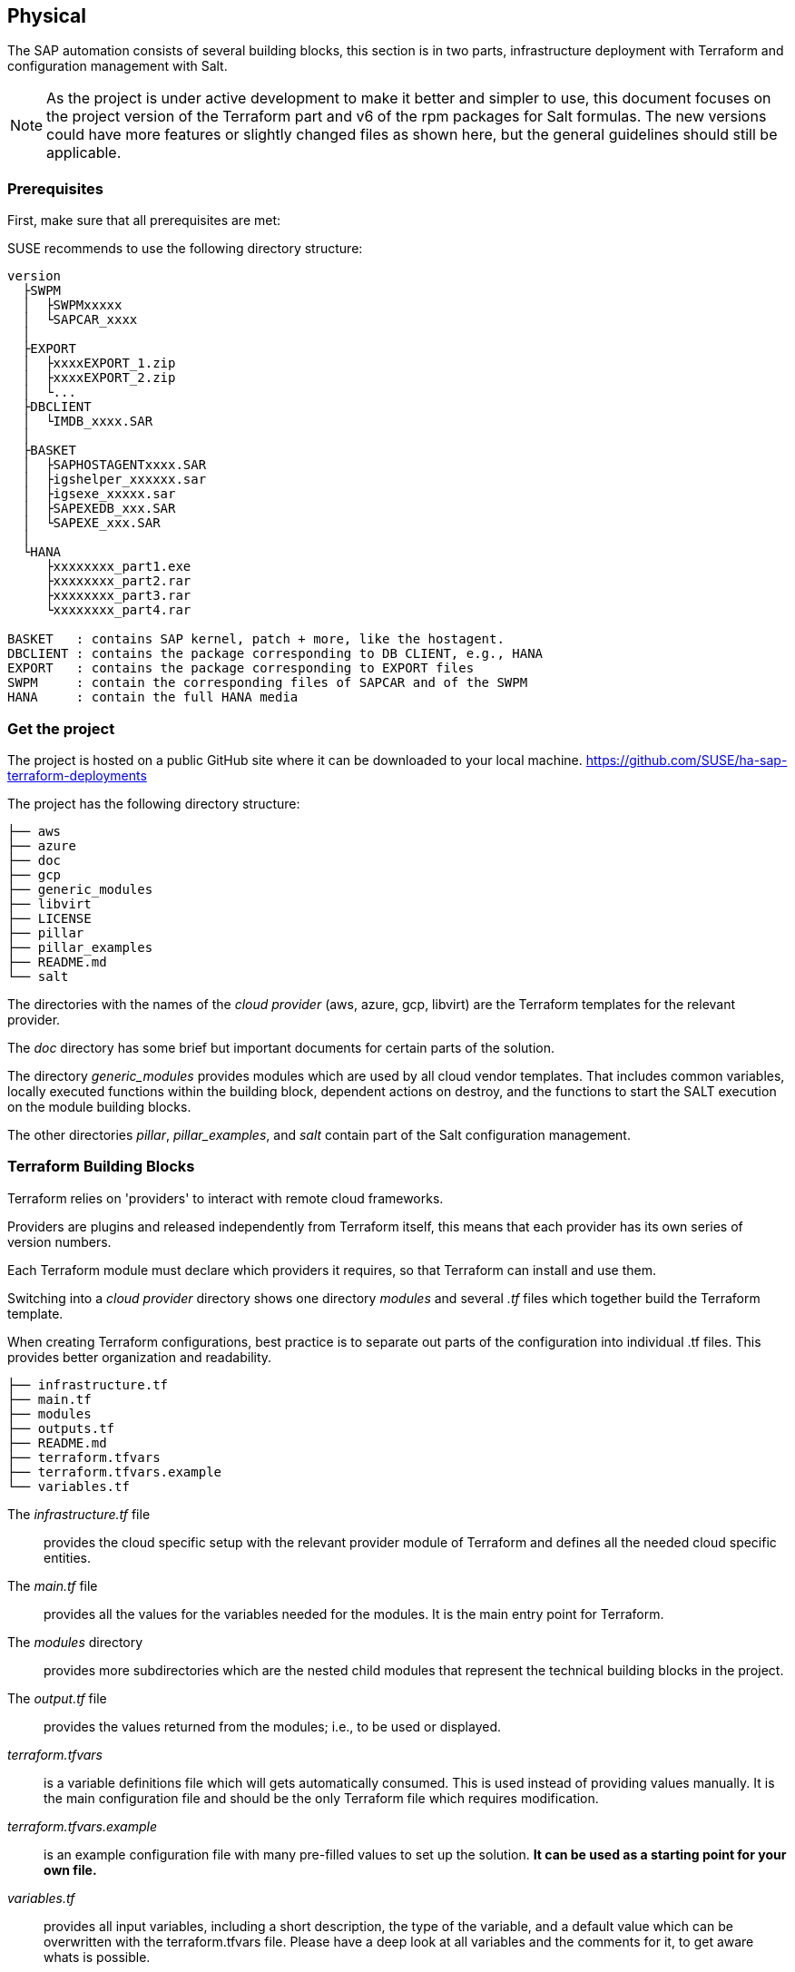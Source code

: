 == Physical

////
The physical elements are included as an extension to the Technology Layer for modeling the physical world. Could here be Networking, Landscape considerations

* *_Where_* the resulting solution may physically or virtually reside
////

The SAP automation consists of several building blocks, this section is in two parts, infrastructure deployment with Terraform and configuration management with Salt.

[NOTE]
====
As the project is under active development to make it better and simpler to use, this document focuses on the project version
ifeval::[ "{cloud}" == "GCP" ]
{proj_gcp_ver}
endif::[]
ifeval::[ "{cloud}" == "Azure" ]
{proj_ver}
endif::[]
ifeval::[ "{cloud}" == "AWS" ]
{proj_aws_ver}
endif::[]
of the Terraform part and v6 of the rpm packages for Salt formulas.
The new versions could have more features or slightly changed files as shown here, but the general guidelines should still be applicable.
====


=== Prerequisites

First, make sure that all prerequisites are met:

ifeval::[ "{cloud}" == "Azure" ]

. Have an Azure account
. Install the Azure command line tool _az_
. Install _terraform_ (v12) (it comes with SLES within the public cloud module)
. Download the SAP HANA install media
. Create an Azure File Share
. Copy or write down the the name of the storage account and the storage key, which is similar to a password
. Copy the SAP HANA install media to the Azure fileshare
. Extract the HANA install media (if required)

endif::[]

ifeval::[ "{cloud}" == "AWS" ]
. Have an AWS account, either the 'root' account, or one with enough IAM rights to run the project
. Install the AWSCLI command line tool _aws_
. Install _terraform_ (v12) (it comes with SLES within the public cloud module)
. Download the SAP HANA install media
. Create an S3 Bucket
. Copy the SAP HANA install media to a folder in the S3 Bucket
. Extract the HANA install media (optional)
endif::[]

ifeval::[ "{cloud}" == "GCP" ]
. Have a Google Cloud Platform account
//. Install the Google Cloud SDK command line tool _aws_
. Create a Service Account with the 'Owner' role or the enough IAM rights to run the automation project
. Create a Service Account Key and save it in the machine that will be used to initiate the environment
. Install _terraform_ (v12) (it comes with SLES within the public cloud module)
. Download the SAP HANA install media from SAP
. Create a Google Cloud Storage Bucket 
//. Copy or write down the name of the Google Cloud Storage Bucket
. Copy the SAP HANA install media to a folder in the created Google Cloud Storage Bucket
. Extract the HANA install media (optional)
endif::[]

ifeval::[ "{cloud}" == "Libvirt" ]
Libvirt - NFS share
endif::[]

SUSE recommends to use the following directory structure:
//fixme check directory structure

----
version
  ├SWPM
  │  ├SWPMxxxxx
  │  └SAPCAR_xxxx
  │
  ├EXPORT
  │  ├xxxxEXPORT_1.zip
  │  ├xxxxEXPORT_2.zip
  │  └...
  ├DBCLIENT
  │  └IMDB_xxxx.SAR
  │
  ├BASKET
  │  ├SAPHOSTAGENTxxxx.SAR
  │  ├igshelper_xxxxxx.sar
  │  ├igsexe_xxxxx.sar
  │  ├SAPEXEDB_xxx.SAR
  │  └SAPEXE_xxx.SAR
  │
  └HANA
     ├xxxxxxxx_part1.exe
     ├xxxxxxxx_part2.rar
     ├xxxxxxxx_part3.rar
     └xxxxxxxx_part4.rar

BASKET   : contains SAP kernel, patch + more, like the hostagent.
DBCLIENT : contains the package corresponding to DB CLIENT, e.g., HANA
EXPORT   : contains the package corresponding to EXPORT files
SWPM     : contain the corresponding files of SAPCAR and of the SWPM
HANA     : contain the full HANA media
----

=== Get the project

The project is hosted on a public GitHub site where it can be downloaded to your local machine.
https://github.com/SUSE/ha-sap-terraform-deployments

The project has the following directory structure:

----
├── aws
├── azure
├── doc
├── gcp
├── generic_modules
├── libvirt
├── LICENSE
├── pillar
├── pillar_examples
├── README.md
└── salt
----

The directories with the names of the _cloud provider_ (aws, azure, gcp, libvirt) are the Terraform templates for the relevant provider.

The _doc_ directory has some brief but important documents for certain parts of the solution.

The directory _generic_modules_ provides modules which are used by all cloud vendor templates.  That includes common variables, locally executed functions within the building block, dependent actions on destroy, and the functions to start the SALT execution on the module building blocks.

The other directories _pillar_, _pillar_examples_, and _salt_ contain part of the Salt configuration management.

=== Terraform Building Blocks

Terraform relies on 'providers' to interact with remote cloud frameworks.

Providers are plugins and released independently from Terraform itself, this means that each provider has its own series of version numbers.

Each Terraform module must declare which providers it requires, so that Terraform can install and use them.

Switching into a _cloud provider_ directory shows one directory _modules_ and several _.tf_ files which together build the Terraform template.

When creating Terraform configurations, best practice is to separate out parts of the configuration into individual .tf files. This provides better organization and readability.
----
├── infrastructure.tf
├── main.tf
├── modules
├── outputs.tf
├── README.md
├── terraform.tfvars
├── terraform.tfvars.example
└── variables.tf
----

The _infrastructure.tf_ file:: provides the cloud specific setup with the relevant provider module of Terraform and defines all the needed cloud specific entities.

The _main.tf_ file:: provides all the values for the variables needed for the modules. It is the main entry point for Terraform.

The _modules_ directory:: provides more subdirectories which are the nested child modules that represent the technical building blocks in the project.

The _output.tf_ file:: provides the values returned from the modules; i.e., to be used or displayed.

_terraform.tfvars_:: is a variable definitions file which will gets automatically consumed.  This is used instead of providing values manually. It is the main configuration file and should be the only Terraform file which requires modification.

_terraform.tfvars.example_:: is an example configuration file with many pre-filled values to set up the solution. *It can be used as a starting point for your own file.*

_variables.tf_:: provides all input variables, including a short description, the type of the variable, and a default value which can be overwritten with the terraform.tfvars file.
Please have a deep look at all variables and the comments for it, to get aware whats is possible.
+
E.g., the variable provisioner is like a switch to run either the Salt or Terraform portion only


A _module_:: is a container for multiple resources that are used together. Modules can be used to create lightweight abstractions, so that infrastructure can be described in terms of its architecture, rather than directly in terms of physical objects.
+
Modules are used as part of the technical building blocks; e.g., a HANA node.
+
The module directory consists of _main.tf_, _variables.tf_, and _outputs.tf_.
+
These are the recommended filenames for a minimal module, even if they are empty. _main.tf_ is the primary entrypoint for defining the infrastructure building block.

There is one additional file, _salt_provisioner.tf_, which is responsible for handing over the needed values to the Salt building blocks. This is achieved by using a special Terraform resource called _null_provider_, which remotely runs the Salt pillar to configure the instances and execute the application installation for the building block.

// fixme - we should replace the simple install with the unified paper from stephen
=== Simple Install

SUSE provides example Terraform template and Salt pillar files to provide an easy way to perform an initial simple deployment.

. Open a browser and go to https://github.com/SUSE/ha-sap-terraform-deployments
. Click on _tags_
ifeval::[ "{cloud}" == "GCP" ]
. Click on _{proj_gcp_ver}_
endif::[]
ifeval::[ "{cloud}" == "Azure" ]
. Click on _{proj_ver}_
endif::[]
ifeval::[ "{cloud}" == "AWS" ]
. Click on _{proj_aws_ver}_
endif::[]
+
What is new and what has changed can be seen from this page.  If older versions of the project are used, be sure to carefully review and understand the differences.
+
The _Usage_ section provides you with a link to an OpenBuildServer (OBS) repository where the RPM packages of the building blocks discussed above are stored. Each project version has a unique repository.
+
The value/link to the repository will need to be included within the Terraform variables (teraform.tfvars) file. So copy the line as described.

. Next, go to _Assets_ and download the _Source code_ as .zip or .tar.gz
. Extract it into a folder on the local computer or the machine that will be used to create your environment
. Go to this folder and into the subfolder for the cloud provider
. Copy the file _terraform.tfvars.example_ to _terraform.tfvars_.
    There are many key-value variable pairs, some enabled and some disabled with a _=_ or a _#_ in front.
    In order to perform a simple deployment, only update the parameters as listed below.

ifeval::[ "{cloud}" == "Azure" ]

. Change the region in which to deploy the solution, change _az_region = "westeurope"_ to the Azure region required.

. To make it easier to start, change all 4 image types to pay-as-you-go (PAYG).  To do so, replace all _offer_ settings with "sles-sap-15-sp2" and _sku_ with gen2.
+
Do this for hana, iscsi, monitoring, drbd.
+
E.g., replace

    hana_public_offer     = "SLES-SAP-BYOS"
    hana_public_sku       = "12-sp4"
+
with

    hana_public_offer = "sles-sap-15-sp2"
    hana_public_sku   = "gen2"
+
This will make use of the on-demand images, which have all needed SUSE repositories attached automatically.
+
Next, set the name of the _admin_user_ to the name you want to use.

endif::[]

ifeval::[ "{cloud}" == "AWS" ]

. Change the region in which to deploy the solution.
+
    aws_region = "eu-central-1"
+
To make it easier to start, change the images types for the SAP instances to pay-as-you-go (PAYG).  In order to do this, set the hana os image and owner accordingly.  The instances sizes/types can should also be set depending on your requirements.

+
    # Instance type to use for the hana cluster nodes
    hana_instancetype = "r3.8xlarge"
    hana_os_image = "suse-sles-sap-15-sp2"
    hana_os_owner = "679593333241"
+

To automatically deploy PAYG instances from the AWS Marketplace, be sure to 'Subscribe' to the offering.

A link for SLES for SAP 15 SP2 can be found here.
https://aws.amazon.com/marketplace/server/procurement?productId=e9701ac9-43ee-4dda-b944-17c6c231c8db

If a different version of SLES for SAP is required, subscribe to the relevant version on the marketplace.

endif::[]

ifeval::[ "{cloud}" == "GCP" ]

.GCP SAP HANA Basic Infrastructure Configurations:
========
. Change the GCP Project ID to your one:
+
----
# GCP project id
project = "gcp-sap-testing-project"
----

. Change the GCP Service Account Key to match the created one for your project:
+
----
# Service account key file name
gcp_credentials_file = "gcp-testing-sa-key.json"
----

. Change the region in which to deploy the solution:
+
----
# Region where to deploy the configuration
region = "europe-west4"
----

. To make it easier to start, change the image types for the SAP instances to pay-as-you-go (PAYG). In order to do this, set the hana VM type and OS image accordingly. The instances types can also be set depending on your requirements.
+
----
# Type of GCP VM (vCPUs and RAM)
machine_type = "n1-highmem-32"

# SAP HANA sles4sap image
sles4sap_boot_image = "suse-sap-cloud/sles-15-sp2-sap-v20201208"
----
========
endif::[]

ifeval::[ "{cloud}" == "Libvirt" ]
Libvirt
endif::[]

. The next step is to provide ssh keys to access the machines that will be deployed.
+
SUSE recommends creating new SSH keys for the deployment. Both public and private keys will need to be provided, as they are copied to the cluster nodes during the deployment.
+
Change the two location variables and point them to your files.
+

ifeval::[ "{cloud}" == "Azure" ]

. As the SAP Install Media is needed for the automatic deployment of HANA, an Azure storage account needs to be created.  The SAP HANA media will need to be copied to this storage location. If the SAP media is already extracted this will save time during the deployment.
+
Next, provide the name, key, and path to this storage account, change:

    storage_account_name
    storage_account_key
    hana_inst_master
+
The inst_master variable should point to the directory where you have the extracted the hana install files.
There are more possibilities, but, for simplicity, have everything already extracted on your share.
+
Disable the other hana variables by adding a '#' in front of them:

   #hana_archive_file = "IMDB_SERVER.SAR"
   #hana_sapcar_exe = "SAPCAR"
   #hana_extract_dir = "/sapmedia/HDBSERVER"

. Additional ssh keys are needed for the cluster communications, so please save your changes and run the following commands from the azure directory:
+
[subs="attributes,quotes"]
----
   mkdir -p ../salt/hana_node/files/sshkeys
   ssh-keygen -t rsa -N '' -f ../salt/hana_node/files/sshkeys/cluster.id_rsa
----

. Open the tfvars file again to make final changes.
+
To create a HANA Systemreplication HA automation, uncomment:

    #hana_ha_enabled = true
+
by removing the _#_.
+
Next, we need to enable a few other services. Uncomment:

    #hana_cluster_sbd_enabled = true
+
by removing the _#_.

. Now we need to point to where the right packages for the v6 could be found. Copy the variable from step 1; e.g.,
+
[subs="attributes,quotes"]
----
    ha_sap_deployment_repo = "https://download.opensuse.org/repositories/network:ha-clustering:sap-deployments:v6"
----

. If you want the additional monitoring be deployed, simply uncomment:

    #monitoring_enabled = true

. As the last step, we enable a simplification parameter which tries to determine a few settings automatically. So scroll down to the end and uncomment

    #pre_deployment = true

endif::[]

ifeval::[ "{cloud}" == "AWS" ]

. Provide credentials to enable Terraform to deploy infrastructure on the AWS cloud.
+
    aws_credentials = "~/.aws/credentials"
+
. Modify the following to point to the SAP Media that was uploaded to the S3 Bucket earlier.  The credentials provided above require permissions to read from this S3 bucket.

+
    hana_inst_master = "s3://mysapmedia/SAPHANA"
+
    hana_archive_file = "51052481_part1.exe"
+
. To keep the cluster architecture simple and to provide additional packages needed to deploy, set the following.

+
    hana_cluster_sbd_enabled = false
+
    # Repository url used to install HA/SAP deployment packages"
    ha_sap_deployment_repo = "https://download.opensuse.org/repositories/network:ha-clustering:sap-deployments:v6"
    pre_deployment = true
+

. Finally, ensure the following lines are commented *out* using a #:

+
    # hana_disk_device = "/dev/xvdd"
    # aws_access_key_id = my-access-key-id
    # aws_secret_access_key = my-secret-access-key
+

endif::[]

ifeval::[ "{cloud}" == "GCP" ]
+
Save your changes and run the following commands from the gcp directory:
+
[subs="attributes,quotes"]
----
   mkdir -p ../salt/hana_node/files/sshkeys
   ssh-keygen -t rsa -N '' -f ../salt/hana_node/files/sshkeys/cluster.id_rsa
----
+
Open the _terraform.tfvars_ file again to update the SSH keys names and paths:
+
----
# SSH private key file
private_key_location = "../salt/sshkeys/cluster_rsa"

# SSH public key file
public_key_location = "../salt/sshkeys/cluster_rsa.pub"
----

. As the SAP Install Media is needed for the automatic deployment of HANA, we use the Google Cloud Storage Bucket to host the SAP HANA install media. The SAP HANA media will need to be copied to that Storage Bucket. If the SAP media is already extracted this will save time during the deployment.
+
Modify the _terraform.tfvars_ file to point to the SAP Media that was uploaded to the Google Cloud Storage Bucket earlier:
+
----
# The name of the GCP storage bucket in your project that contains the SAP HANA installation files
sap_hana_deployment_bucket = ""gcp-sap-testing-project-bucket/HANA/2.0/SPS04/51054413"
----
+
The _sap_hana_deployment_bucket_ variable should point to the directory where you have extracted the hana install files.
There are more possibilities, but, for simplicity, have everything already extracted on your bucket.
+
Disable the other hana variables by adding a '#' in front of them:
+
----
#hana_archive_file = "IMDB_SERVER.SAR"
#hana_sapcar_exe = "SAPCAR"
#hana_extract_dir = "/sapmedia/HDBSERVER"
----

. Now we need to point to where the right packages for the v6 could be found. In the _terraform.tfvars_ file set the _ha_sap_deployment_repo_ variable as below:
+
[subs="attributes,quotes"]
----
ha_sap_deployment_repo = "https://download.opensuse.org/repositories/network:ha-clustering:sap-deployments:v6"
----

. If you want the additional monitoring server be deployed, simply uncomment the _monitoring_enabled_ variable:
+
----
monitoring_enabled = true
----

. As the last step, we enable a simplification parameter that tries to determine a few settings automatically. Still within the _terraform.tfvars_ file, scroll down to the end and uncomment the _pre_deployment_ parameter:
+
----
pre_deployment = true
----
endif::[]

ifeval::[ "{cloud}" == "Libvirt" ]
Libvirt
endif::[]


We are nearly done, so take a moment to save your changes before proceeding.

. Go one directory up, change to the _pillar_example_ directory, and then change to the _automatic_ directory.  Here you can see 3 additional subdirectories. They provide the configuration variables for the relevant services. This _automatic_ folder will work for all cloud providers we support today, which is why it is more complex.

. For a simple deployment, which uses only HANA, please switch to the _hana_ directory and open the file _hana_sls_.

. Change the PRIMARY_SITE_NAME to the desired value, along with value for the SECONDARY_SITE_NAME.
It is possible to change other settings (e.g., passwords), but, for a simple test, do not modify these values.

. Save any changes to the file and and go back to the main directory.

We are now ready to run Terraform.

ifeval::[ "{cloud}" == "Azure" ]

[subs="specialchars,attributes,quotes"]
----
    az login
----
endif::[]

[subs="specialchars,attributes,quotes"]
----
    terraform init
    terraform workspace new <YOUR WORKSPACE or PROJECT NAME>
    terraform plan
    terraform apply
----

If all goes well, after ~40 minutes (depending on the speed of the instances) you will have an installed and running HANA System Replication Cluster.

ifeval::[ "{cloud}" == "Azure" ]
As a jumphost with a public ip address is created as part of the deployment, it is possible to log in to any virtual machine as part of the deployment from your machine with

[subs="attributes,quotes"]
----
  ssh -J adminuser@jumphost adminuser@targethost
----
endif::[]

ifeval::[ "{cloud}" == "AWS" ]
The instances are currently provisioned with a public IP address as part of the deployment, you can ssh to them directly using the ec2-user.

----
    ssh ec2-user@public_ip_of_hana_node
----
endif::[]

ifeval::[ "{cloud}" == "GCP" ]
The instances are currently provisioned with a public IP address as part of the deployment, you can ssh to them directly using the _root_ user.

[subs="specialchars,attributes,quotes"]
----
$ ssh root@_<PUBLIC IP ADDRESS OF THE HANA NODE>_
----
endif::[]


ifeval::[ "{cloud}" == "Libvirt" ]
Libvirt
endif::[]


==== Terraform file details

All files in the Terraform directory using the .tf file format will be automatically loaded during operations.

The _infrastructure.tf_ provides the _data sources_ for the network setup. This is computed in other terraform files and some _local_ variables, used for mainly for the autogeneration of the network.

ifeval::[ "{cloud}" == "Azure" ]
In addition, it provides the _resources_ for the network setup with the virtual network, the subnet and routing, the resourcegroup to be used, a storage account, all the network security groups (nsg), and definition of the jumphost.
endif::[]

ifeval::[ "{cloud}" == "AWS" ]
In addition, it provides the _resources_ for the network setup, including VPCs, Security Groups, Public IP etc.
endif::[]

ifeval::[ "{cloud}" == "GCP" ]
In addition, it provides the _resources_ for the network setup, including VPCs, Subent, Firewall Rules, Public IPs etc.
endif::[]

ifeval::[ "{cloud}" == "Libvirt" ]
Libvirt
endif::[]

The _main.tf_ file is the main file and calls child modules, which consist of the various building blocks and the required input and output variables defined by the child modules.
In addition, it provides the calculation for the autogenerated IP addresses.

There is the (default) possibility to autogenerate network addresses for all nodes.
For this, it is important to remove or comment out all the variables related to the IP addresses (more information in variables.tf). With this approach, all the addresses will be retrieved based on the provided virtual network address range (vnet_address_range).

ifeval::[ "{cloud}" == "Azure" ]

.Autogenerated addresses example based on 10.74.0.0/16 vnet address range and 10.74.0.0/24 subnet address range
[with="70%",options="header"]
|==========================
| Name         | Terraform variable | IP Address | Comment
| iSCSI server | iscsi_srv_ip       | 10.74.0.4  | needed for SBD device in HA configuration
| Monitoring   | monitoring_srv_ip  | 10.74.0.5  | if monitoring is enabled
| HANA IP's    | hana_ips           | 10.74.0.10, 10.74.0.11 | second only used in HA
| Hana cluster virtual IP | hana_cluster_vip | 10.74.0.12 | Only used if HA is enabled in HANA
| Hana cluster virtual IP secondary | hana_cluster_vip_secondary | 10.74.0.13 | Only used if the Active/Active HA setup is enabled
| DRBD IP's    | drbd_ips | 10.74.0.20, 10.74.0.21 | needed if HA NFS service for NW is used
| DRBD cluster vIP | drbd_cluster_vip | 10.74.0.22 |needed if HA NFS service for NW is used
| Netweaver IP's | netweaver_ips | 10.74.0.30, 10.74.0.31, 10.74.0.32, 10.74.0.33 | Addresses for the ASCS, ERS, PAS and AAS. The sequence will continue if there are more AAS machines
| Netweaver virtual IP's | netweaver_virtual_ips | 10.74.0.34, 10.74.0.35, 10.74.0.36, 192.168.135.37 | The 1st virtual address will be the next in the sequence of the regular Netweaver addresses
|==========================

endif::[]

ifeval::[ "{cloud}" == "AWS" ]
AWS

Within AWS, the Availability Zones (AZ) of a VPC get used for the HA scenario.
Each of the AZs has its own network and, therefore, each of the machines in a cluster is in a different subnet. The floating virtual IP address is created with help of a special resource agent, which changes the routing table entry of a virtual router for VPC so the adress is outside of the VPC and AZs

Example based on `10.0.0.0/16` address range (VPC address range) and `192.168.1.0/24` as `virtual_address_range` (the default value).

[with="80%",options="header"]
|==========================
| Name | Substituted variable | Addresses | Comments
| Iscsi server | `iscsi_srv_ip` | `10.0.0.4` |
| Monitoring | `monitoring_srv_ip` | `10.0.0.5` |
| Hana ips | `hana_ips` | `10.0.1.10`, `10.0.2.11` |
| Hana cluster vip | `hana_cluster_vip` | `192.168.1.10` | Only used if HA is enabled in HANA
| Hana cluster vip secondary | `hana_cluster_vip_secondary` | `192.168.1.11` | Only used if the Active/Active setup is used
| DRBD ips | `drbd_ips` | `10.0.5.20`, `10.0.6.21` |
| DRBD cluster vip | `drbd_cluster_vip` | `192.168.1.20` |
| Netweaver ips | `netweaver_ips` | `10.0.3.30`, `10.0.4.31`, `10.0.3.32`, `10.0.4.33` | Addresses for the ASCS, ERS, PAS and AAS. The sequence will continue if there are more AAS machines
| Netweaver virtual ips | `netweaver_virtual_ips` | `192.168.1.30`, `192.168.1.31`, `192.168.1.32`, `192.168.1.33` | The last number of the address will match with the regular address
|==========================
endif::[]

ifeval::[ "{cloud}" == "GCP" ]

Within GCP, the Availability Zones (AZ) of a VPC get used for the HA scenario. The Cluster subnet can be stretched over multiple AZs within the same region. The floating virtual IP address is created with help of a special resource agent _gcp-vpc-move-ip_, which changes the routing table entry of a virtual router for VPC so the floating IP address is outside of the VPC and AZs.

.Autogenerated addresses example based on '10.0.0.0/24' VPC Subnet address range and '10.74.0.0/24' subnet as `virtual_address_range` (the default value)
[with="80%",options="header"]
|==========================
| Name | Substituted variable | Addresses | Comments
| Monitoring | `monitoring_srv_ip` | `10.0.0.5` |
| Hana ips | `hana_ips` | `10.0.0.10`, `10.0.0.11` |
| Hana cluster vip | `hana_cluster_vip` | `10.0.1.12` | Only used if HA is enabled in HANA
| Hana cluster vip secondary | `hana_cluster_vip_secondary` | `10.0.1.13` | Only used if the Active/Active setup is used
| DRBD ips | `drbd_ips` | `10.0.0.20`, `10.0.0.21` |
| DRBD cluster vip | `drbd_cluster_vip` | `10.0.1.22` |
| Netweaver ips | `netweaver_ips` | `10.0.0.30`, `10.0.0.31`, `10.0.0.32`, `10.0.0.33` | Addresses for the ASCS, ERS, PAS and AAS. The sequence will continue if there are more AAS machines
| Netweaver virtual ips | `netweaver_virtual_ips` | `10.0.1.34`, `10.0.1.35`, `10.0.1.36`, `10.0.1.37` | 
|==========================
endif::[]

ifeval::[ "{cloud}" == "Libvirt" ]
Libvirt

Example based on `192.168.135.0/24` address range.

[with="70%",options="header"]
|==========================
| Name | Substituted variable | Addresses | Comments
| Iscsi server | `iscsi_srv_ip` | `192.168.135.4` |
| Monitoring | `monitoring_srv_ip` | `192.168.135.5` |
| Hana ips | `hana_ips` | `192.168.135.10`, `192.168.135.11` |
| Hana cluster vip | `hana_cluster_vip` | `192.168.135.12` | Only used if HA is enabled in HANA
| Hana cluster vip secondary | `hana_cluster_vip_secondary` | `192.168.135.13` | Only used if the Active/Active setup is used
| DRBD ips | `drbd_ips` | `192.168.135.20`, `192.168.135.21` |
| DRBD cluster vip | `drbd_cluster_vip` | `192.168.135.22` |
| Netweaver ips | `netweaver_ips` | `192.168.135.30`, `192.168.135.31`, `192.168.135.32`, `192.168.135.33` | Addresses for the ASCS, ERS, PAS and AAS. The sequence will continue if there are more AAS machines
| Netweaver virtual ips | `netweaver_virtual_ips` | `192.168.135.34`, `192.168.135.35`, `192.168.135.36`, `192.168.135.37` | The 1st virtual address will be the next in the sequence of the regular Netweaver addresses
|==========================
endif::[]

In order to reuse existing network resources (virtual network and subnets), configure the _terraform.tfvars_ file and adjust the relevant variables.

An example of how to use them is available at _terraform.tfvars.example_.

[IMPORTANT]
====
If specifying the IP addresses manually, make sure these are valid IP addresses. They should not be currently in use by existing instances. In the case of shared account usage in cloud providers, it is recommended to set unique addresses with each deployment to avoid using the same addresses.
====

The _output.tf_ file is a way to expose some of the internal attributes. These act like the return values of a Terraform module to the user. It will return the IP address and node names created from the automation.

The values defined in the _variables.tf_ file are used to avoid hard-coding parameters, and it provides all required Terraform input variables and their default values within the solution instead of having them in the main.tf file.

As there are many variable values to input, these need to be defined in a variable definition file named _terraform.tfvars_. Terraform will automatically load the variable values from the variable definition file if it is named terraform.tfvars.

The _modules_ directory provides all the needed resources to create the respective building block
----
modules/
├── bastion
│   ├── main.tf
│   ├── outputs.tf
│   ├── salt_provisioner.tf
│   └── variables.tf
├── drbd_node
│   ├── main.tf
│   ├── outputs.tf
│   ├── salt_provisioner.tf
│   └── variables.tf
├── hana_node
│   ├── main.tf
│   ├── outputs.tf
│   ├── salt_provisioner.tf
│   └── variables.tf
├── iscsi_server
│   ├── main.tf
│   ├── outputs.tf
│   ├── salt_provisioner.tf
│   └── variables.tf
├── monitoring
│   ├── main.tf
│   ├── outputs.tf
│   ├── salt_provisioner.tf
│   └── variables.tf
├── netweaver_node
│   ├── main.tf
│   ├── outputs.tf
│   ├── salt_provisioner.tf
│   └── variables.tf
└── os_image_reference
    ├── outputs.tf
    └── variables.tf
----

The respective _salt_provisioner.tf_ file sets the *_role_* of the *node* and, with the help of a Terraform file provisioner, will pass the needed variables which were set in Terraform *as custom Salt _grains_ for the node* and starts the Salt provisioning process.

==== SAP Sizing

One of the key points to consider in an SAP deployment is sizing and applies across three key areas: compute power, storage space and I/O capacity, and network bandwidth.

If this is a greenfield deployment, please use the SAP Quick Sizer tool to calculate the SAP Application Performance Standard (SAPS) compute requirement and choose the right instance types with the closest match to the performance needed.

If you have an SAP system running that you want to extend with new functionality and/or add new users or migrate to SAP HANA, perform brownfield sizing.

Overall it is an iterative and continuous process to translate your business requirements to the correct (virtual) hardware resources.

This is a mandatory step and should not be underestimated.


ifeval::[ "{cloud}" == "Azure" ]

SUSE makes it easier to deploy the right instance sizes with the right disks types and performance, as well as the right network settings. A simplified SAP sizing has been introduced with well known T-Shirt sizes, S, M, L, and a very small Demo size.

Behind the sizes, are useful combinations to provide certain SAP performance scenarios.

Below is a simple reference of the possible performance values

* Demo
* Small  <  30.000 SAPS
* Medium <  70.000 SAPS
* Large  < 180.000 SAPS

It is possible to customize the settings within the _terraform.tfvars_ file, or provide a permanent solution in the variables file.

The Demo and Small size are designed for non-production scenarios and do not use SAP certified instance types, whereas the Medium and Large are meant for production usage and therefore use SAP certified instance types. The setups also use the correct disks and I/O behavior for production.

The SAPS values are meant for the landscape and not only for the database.

===== HANA

Given that low storage latency is critical for database systems, even for in-memory systems as SAP HANA. The critical path in storage is usually around the transaction log writes of the DB systems, but other operations like savepoints or loading data in-memory after crash recovery can be critical.

Therefore, it is mandatory to leverage Azure premium storage or Ultra disk for /hana/data and /hana/log volumes. Depending on the performance requirements, we may need to build a RAID-0 stripe-set to aggregate IOPS and throughput to meet the application scenario need.

The overall VM I/O throughput and IOPS limits need to be kept in mind when deciding on a instance type.

Actual recommendations could be found at the following URL:
https://docs.microsoft.com/en-us/azure/virtual-machines/workloads/sap/hana-vm-operations-storage

The maps below describe how the disks for SAP HANA will be used and created during the provisioning.

disks_type:: As HANA has high I/O requirements the disk type Premium SSD needs to be used.
disks_size:: The size of the additional disk is expressed in GB. Every size has certain IOPS caps.
caching:: The caching recommendations for Azure premium disks assume the I/O characteristics for SAP HANA, as follows:
+
* /hana/data - no caching or read caching
* /hana/log - no caching - exception for M- and Mv2-Series VMs where Azure Write Accelerator should be enabled
* /hana/shared - read caching

writeaccelerator:: Azure Write Accelerator is a functionality that is available for Azure M-Series VMs exclusively. As the name implies, the purpose of the functionality is to improve I/O latency of writes against the Azure premium storage. For SAP HANA, Write Accelerator is supposed to be used against the /hana/log volume only. Therefore, the /hana/data and /hana/log are separate volumes with Azure Write Accelerator supporting the /hana/log volume only.

Number of Disks:: The number of disks which get used, depend on the performance requirements. We join disks to a stripe set to provide more performance. At a minimum we need 4 to 5 disks.

LogicalVolumes::  We are using LVM to build stripe sets across several Azure premium disks. These stripe sizes differ between /hana/data and /hana/log. The recommendations are:
+
* 256 KB for /hana/data
* 64 KB for /hana/log

Name of the VolumeGroup:: This is the name of the volume group used.

Mount path:: This is the mount point where the volume gets mounted.


The number of elements *must match* in all of them.

_#_ (hash character):: is used to split the volume groups.
+
The number of groups split by "#" *must match* in all of the entries

_,_ (comma):: is used to define the logical volumes for each volume group.


_names_:: The names of the volume groups (e.g., datalog#shared#usrsap#backup#sapmnt).

_luns_:: The luns or disks used for each volume group. The number of luns must match with that configured in the previous disks variables (e.g., 0,1,2#3#4#5#6).

_sizes_:: The size dedicated for each logical volume and folder (e.g, 70,100#100#100#100#100).

_paths_:: Folder where each volume group will be mounted (e.g., /hana/data,/hana/log#/hana/shared#/usr/sap#/hana/backup#/sapmnt/).

The values could be set with the variables "hana_vm_size", "hana_enable_accelerated_networking," and "hana_data_disks_configuration" in the _variables.tf_ file if a change to the default (demo) is needed or, better still, in the _terraform.tfvars_ to set actual values.

===== Netweaver

NetWeaver is SAP's integrated technology platform and is not a product in itself, but it provides the required services for the SAP business applications and always needs a database.

It is the overall task of sizing to fulfil the requirements of Netweaver plus the database, and this is what is combined within the T-Shirt sizes of the solution.


Details of the solution T-Shirt sizes are provided below.


====== Demo

HANA instance size:: Standard_E4s_v3
Accelerated networking:: false

.HANA disk configuration details
[with="90%",cols="10,40"]
|==========================
|disks_type|Premium_LRS,Premium_LRS,Premium_LRS,Premium_LRS,Premium_LRS,Premium_LRS,Premium_LRS
|disks_size|128,128,128,128,128,128,128"
|caching   |None,None,None,None,None,None,None"
|writeaccelerator |false,false,false,false,false,false,false"
|luns      |0,1#2,3#4#5#6#7"
|names     |data#log#shared#usrsap#backup"
|lv_sizes  |100#100#100#100#100"
|paths     |/hana/data#/hana/log#/hana/shared#/usr/sap#/hana/backup
|==========================

.Netweaver configuration variables
[with="90%",cols="40,40"]
|==========================
|netweaver_xscs_vm_size      | Standard_D2s_v3
|netweaver_app_vm_size       | Standard_D2s_v3
|netweaver_data_disk_type    | Premium_LRS
|netweaver_data_disk_size    | 128
|netweaver_data_disk_caching | ReadWrite
|netweaver_xscs_accelerated_networking | false
|netweaver_app_accelerated_networking | false
|netweaver_app_server_count  | 2
|==========================

====== Small

HANA instance size:: Standard_E64s_v3
Accelerated networking:: true

.HANA disk configuration details
[with=90%",cols="10,40"]
|==========================
| disks_type       | Premium_LRS,Premium_LRS,Premium_LRS,Premium_LRS,Premium_LRS,Premium_LRS
| disks_size       | 512,512,512,512,64,1024
| caching          | ReadOnly,ReadOnly,ReadOnly,ReadOnly,ReadOnly,None
| writeaccelerator | false,false,false,false,false,false
| luns             | 0,1,2#3#4#5
| names            | datalog#shared#usrsap#backup
| lv_sizes         | 70,100#100#100#100
| paths            | /hana/data,/hana/log#/hana/shared#/usr/sap#/hana/backup
|==========================

.Netweaver configuration details
[with="90%",cols="40,40"]
|==========================
|netweaver_xscs_vm_size | Standard_D2s_v3
|netweaver_app_vm_size | Standard_D2s_v3
|netweaver_data_disk_type | Premium_LRS
|netweaver_data_disk_size | 128
|netweaver_data_disk_caching | ReadWrite|netweaver_xscs_accelerated_networking | false
|netweaver_app_accelerated_networking | false
|netweaver_app_server_count | 2
|==========================

====== Medium

HANA instance size:: Standard_M64s
Accelerated networking:: true

.HANA disk configuration details
[with="90%",cols="10,40"]
|==========================
| disks_type       | Premium_LRS,Premium_LRS,Premium_LRS,Premium_LRS,Premium_LRS,Premium_LRS,Premium_LRS,Premium_LRS,Premium_LRS,Premium_LRS
| disks_size       | 512,512,512,512,512,512,1024,64,1024,1024
| caching          | ReadOnly,ReadOnly,ReadOnly,ReadOnly,None,None,ReadOnly,ReadOnly,ReadOnly,ReadOnly
| writeaccelerator | false,false,false,false,false,false,false,false,false,false
| luns             | 0,1,2,3#4,5#6#7#8,9
| names            | data#log#shared#usrsap#backup
| lv_sizes         | 100#100#100#100#100
| paths            | /hana/data#/hana/log#/hana/shared#/usr/sap#/hana/backup
|==========================

.Netweaver configuration details
[with="90%",cols="40,40"]
|==========================
|netweaver_xscs_vm_size | Standard_D2s_v3
|netweaver_app_vm_size | Standard_E64s_v3
|netweaver_data_disk_type | Premium_LRS
|netweaver_data_disk_size | 128
|netweaver_data_disk_caching | ReadWrite
|netweaver_xscs_accelerated_networking | false
|netweaver_app_accelerated_networking | true
|netweaver_app_server_count | 5
|==========================

====== Large

HANA instance size:: Standard_M128s
Accelerated networking:: true

.HANA disk configuration details
[with="90%",cols="10,40"]
|==========================
| disks_type       | Premium_LRS,Premium_LRS,Premium_LRS,Premium_LRS,Premium_LRS,Premium_LRS,Premium_LRS,Premium_LRS,Premium_LRS
| disks_size       | 1024,1024,1024,512,512,1024,64,2048,2048
| caching          | ReadOnly,ReadOnly,ReadOnly,None,None,ReadOnly,ReadOnly,ReadOnly,ReadOnly
| writeaccelerator | false,false,false,true,true,false,false,false,false
| luns             | 0,1,2#3,4#5#6#7,8
| names            | data#log#shared#usrsap#backup
| lv_sizes         | 100#100#100#100#100
| paths            | /hana/data#/hana/log#/hana/shared#/usr/sap#/hana/backup
|==========================

.Netweaver configuration details
[with="90%",cols="40,40"]
|==========================
|netweaver_xscs_vm_size | Standard_D2s_v3
|netweaver_app_vm_size | Standard_E64s_v3
|netweaver_data_disk_type | Premium_LRS
|netweaver_data_disk_size | 128
|netweaver_data_disk_caching | ReadWrite
|netweaver_xscs_accelerated_networking | false
|netweaver_app_accelerated_networking | true
|netweaver_app_server_count | 10
|==========================

endif::[]

ifeval::[ "{cloud}" == "AWS" ]

Currently, there is no sizing built into the SUSE Automation tooling.
The instance size will determine the capability of the deployment, and the disk size is fixed at 60GB (single EBS volume).
These can be modified by editing the _main.tf_ file in the ~/aws/modules/hana_node/ directory.

endif::[]

ifeval::[ "{cloud}" == "GCP" ]

Google Cloud provides an overview of what is required to run SAP HANA on Google Cloud, and it provides details that you can use when planning the implementation of a new SAP HANA system.

The SAP HANA planning guide (https://cloud.google.com/solutions/sap/docs/sap-hana-planning-guide) shows the certified machine types for SAP HANA, how to choose the attached disks to the HANA instances, HANA instances memory configurations etc..

endif::[]

ifeval::[ "{cloud}" == "Libvirt" ]
Libvirt
endif::[]

=== Salt Building Blocks

Resources are the most important elements in Terraform. There is another resource type used as last a step from the Terraform process, the _Provisioner_ resource.

It can be used to model specific actions on a remote machine in order to prepare them for other services.

The Terraform _file provisioner_ is used to copy directories _MAIN_/salt and _MAIN_/pillar from the machine executing Terraform to the newly created nodes.

Finally, the Terraform _remote-exec provisioner_ is used to call the script, _provision.sh_, on the remote node to run the Salt provisioning steps. It comes from the Terraform module _MAIN/generic_modules/salt_provisioner/main.tf_.

*From this point on, all work is performed on the respective node itself.*

==== Our Architecture for the Salt building blocks

//fixme - image our salt module arch.
image::shap_deployment_small.png[role="right",scaledwidth="40%"]

shaptools:: low level python wrapper (API) around SAP utilities and commands

Execution module:: provides the methods in the lower layer (shaptools) to Salt

State:: combination of execution modules and other parts with logic to define a specific configuration

Formula:: group of states that give a context for building blocks; e.g., HANA



The provisioning workflow of the SAP building blocks consist of different steps:

. Bootstrap Salt installation and configuration.

. Perform OS setup operations; register to SCC, if needed; update the packages; etc. by executing the states within _/srv/salt/os_setup_.

. Perform predeployment operations by execution of the _/srv/salt/top.sls_ states. It updates hosts and hostnames, installs the formula packages, etc.

. Perform deployment operations depending on the overall configuration settings; e.g., install SAP applications, configure and setup HA with the salt formulas.


==== Salt Overview
The SAP building blocks are created with help of Salt formulas after provisioning the virtual machines with Terraform. The formulas are shipped as RPM packages with {sles4sap}.

The Salt formulas can be used with two different approaches: Salt master/minion or only Salt minion execution.

In this automation solution, we use the Salt minion option. The steps in the formulas must be executed in all of the minions and are performed through a SSH connection.

The core of the Salt State system is the SLS, or **S**a**L**t **S**tate file. The SLS is a representation of the state in which a system is expected to be, and is set up to contain this data in a simple format.

There are 3 types of Salt files used

pillar files:: the _configuration_ parameters where the data gets imported with help of jinja (map.jinja) and Salt['pillar.get']

state files:: the _execution_ definition in /srv/salt

grains files:: _environment_ parameters from the node itself and for handing over variables from Terraform; e.g., /etc/salt/grains

In Salt, the file which contains a mapping between groups of machines on a network and the configuration roles that should be applied to them is called a top file.

Top files are named _top.sls_ by default, and they are so named because they always exist in the "top" of a directory hierarchy, called a state tree, that contains state files.


===== Salt pillar

Similar to the state tree, the pillar is comprised of .sls files and has a top file too. The default location is /srv/pillar.

The pillar files define custom variables and data for a system.

When Salt pillar data is refreshed, each Salt minion is matched against the targets listed in the _top.sls_ file. When a Salt minion matches a target, it receives all of the Salt pillar SLS files defined in the list underneath that target.

*Directory structure for pillars*
[subs="attributes,quotes"]
----
/srv
├── pillar
│   ├── *top.sls*
│   ├── drbd
│   │   ├── cluster.sls
│   │   └── drbd.sls
│   ├── hana
│   │   ├── cluster.sls
│   │   └── hana.sls
│   ├── iscsi_srv.sls
│   └── netweaver
│       ├── cluster.sls
│       └── netweaver.sls
├── salt
----

The _top.sls_ pillar file describes the needed data for the respective role of the node.

*State top.sls file*
[subs="attributes,quotes"]
----
base:
  'role:iscsi_srv':
    - match: grain
    - iscsi_srv

  'role:hana_node':
    - match: grain
    - hana.hana

  'G@role:hana_node and G@ha_enabled:true':
    - match: compound
    - hana.cluster

  'role:drbd_node':
    - match: grain
    - drbd.drbd
    - drbd.cluster

  'role:netweaver_node':
    - match: grain
    - netweaver.netweaver

  'G@role:netweaver_node and G@ha_enabled:true and P@hostname:.*(01|02)':
    - match: compound
    - netweaver.cluster
----

To run an initial deployment without specific customization, use pillar files stored in the _MAIN/pillar_example/automatic_ folder, as these files are customized with parameters coming from Terraform execution. The pillar files stored there are able to deploy a basic functional set of clusters in all of the available cloud providers.

To adapt the deployment to your scenario, provide your own pillar data files.  There are some basic examples within the directory _MAIN/pillar_example_.
As the pillar files provide data for the Salt formulas, all of the possible pillar options can be found in each formula project.

// fixme - which versions are in sles4sap?
//- this need to be in a document instead of the all the different github projects
//- https://github.com/SUSE/saphanabootstrap-formula (HANA configuration)
//- https://github.com/SUSE/habootstrap-formula (HA cluster configuration)
//- https://github.com/SUSE/drbd-formula (DRBD configuration)
//- https://github.com/SUSE/sapnwbootstrap-formula (NETWEAVER or S4/HANA configuration)

[IMPORTANT]
====
Pillar files are expected to contain private data, such as passwords, required for automated installation or other operations. Therefore, such pillar data need to be stored in an encrypted state, which can be decrypted during pillar compilation.

SaltStack GPG renderer provides a secure encryption/decryption of pillar data. The configuration of GPG keys and procedure for pillar encryption are described in the Saltstack documentation guide:

. https://docs.saltstack.com/en/latest/topics/pillar/#pillar-encryption[SaltStack pillar encryption]

. https://docs.saltstack.com/en/latest/ref/renderers/all/salt.renderers.gpg.html[SaltStack GPG RENDERERS]

*Encryption is not included in this automation solution.  You are strongly advised to take appropriate security precautions.*
====


===== Salt states

_Salt state_ files are organized into a directory tree, called the Salt state tree, in the /srv/salt/ directory.

*Directory structure for Salt state files*
[subs="attributes,quotes"]
----
/srv
├── pillar
....
├── salt
│   ├── cluster_node
│   │   ├──
│   ├── default
│   │   ├──
│   ├── drbd_node
│   │   ├──
│   ├── hana_node
│   │   ├──
│   ├── iscsi_srv
│   │   ├──
│   ├── _modules
│   │   ├──
│   ├── monitoring_srv
│   │   ├──
│   ├── netweaver_node
│   │   ├──
│   ├── os_setup
│   │   ├──
│   ├── provision.sh
│   ├── qa_mode
│   │   ├──
│   ├── sshkeys
│   │   ├──
│   ├── _states
│   │   ├──
│   └── **top.sls**
----

Within this directory structure, all needed steps that depend on the _role_ of the node can be seen.

The _top.sls_ file describes two environments for the nodes, _pre-deployment_ and _base_ which reflect steps 3 and 4 of the workflow above.

//For each role of the nodes there more detailed files responsible.//

The Pre-deployment environment is needed, as formulas can not be installed and used directly in the same execution.

*State top.sls file*
[subs="attributes,quotes"]
----
predeployment:
  'role:hana_node':
    - match: grain
    - default
    - cluster_node
    - hana_node

  'role:netweaver_node':
    - match: grain
    - default
    - cluster_node
    - netweaver_node

  'role:drbd_node':
    - match: grain
    - default
    - cluster_node
    - drbd_node

  'role:iscsi_srv':
    - match: grain
    - iscsi_srv

  'role:monitoring_srv':
    - match: grain
    - default
    - monitoring_srv

base:
  'role:hana_node':
    - match: grain
    - hana

  'G@role:hana_node and G@ha_enabled:true':
    - match: compound
    - cluster

  'role:drbd_node':
    - match: grain
    - drbd
    - cluster

  'role:netweaver_node':
    - match: grain
    - netweaver

  'G@role:netweaver_node and G@ha_enabled:true and P@hostname:.*(01|02)':
    - match: compound
    - cluster
----

===== Salt grains

SaltStack comes with an interface to derive information about the underlying system. This is called the _grains_ interface, because it presents Salt with grains of information.
It collects static informations about the underlying managed system, such as the operating system, domain name, IP address, kernel, OS type, memory, and many other system properties.
The SUSE Automation project uses custom grains to match the roles and the further states.

The _role_ is a _custom grains_ defined with help of the Terraform file _salt_provisioner.tf_ for the respective building block.

[CAUTION]
====
If using the Salt formulas independently from the Terraform templates, it is important to take care of providing all required variables that would normally get set by the _salt_provisioner.tf_.
====


===== State details

If targeting a directory during a _state.apply_ or in the state Top file, Salt looks for an init.sls file in that directory and applies it.

Within the _os_setup_ directory

[subs="attributes,quotes"]
----
│   ├── os_setup
│   │   ├── init.sls
│   │   ├── ip_workaround.sls
│   │   ├── *minion_configuration.sls*
│   │   ├── packages.sls
│   │   ├── registration.sls
│   │   └── repos.sls
----

there is one interesting file, the _minion_configuration.sls_. It provides the configuration how and where Salt / the Minion looks for Salt states and Salt formulas.


Looking deeper into one of the directories, _hana-node_, there are more files.

*HANA Node state files*
[subs="attributes,quotes"]
----
│   ├── *hana_node*
│   │   ├── download_hana_inst.sls
│   │   ├── files
│   │   │   └── sshkeys
│   │   │       ├── cluster.id_rsa
│   │   │       └── cluster.id_rsa.pub
│   │   ├── hana_inst_media.sls
│   │   ├── hana_packages.sls
│   │   ├── *init.sls*
│   │   └── mount
│   │       ├── azure.sls
│   │       ├── gcp.sls
│   │       ├── *init.sls*
│   │       ├── mount.sls
│   │       ├── mount_uuid.sls
│   │       └── packages.sls
----


When targeting a directory during a _state.apply_ or in the state Top file, Salt looks for an init.sls file in that directory and applies it.
Salt executes what is in _init.sls_ in the order listed in the file. When a Salt file is named init.sls, it inherits the name of the directory path that contains it.
This formula/state can then be referenced with the name of the directory.

In our case here, it first gets the SAP HANA Media with help of _hana_ins_media_, creates the mountpoints, partitions disks for SAP HANA, and enters them into the fstab with help of the states in the _mount_ directory. Similar as before, the starting point is again the _init.sls_ file.

After all is processed within _mount_, it gets back to the file _hana_packages_. It then installs the RPM packages, _shaptools_ and _saphanabootstrap-formula_, which get shipped with {sles4sap}.

All other states files get processed in the same way as the example above.


==== Salt formula packages

Formulas are pre-written Salt states. They are as open-ended as Salt States themselves, and they can be used for tasks such as installing a package, configuring and starting a service, setting up users or permissions, and many other common tasks.
Each formula is intended to be immediately usable with the sane defaults and no additional configuration.

The formulas in the automation solution are configurable by including data in _Pillar_ files, as discussed above.
During RPM install, the files of the packages end up in the directory _/usr/share/salt-formulas/states_. This was defined as the directory where Salt searches for files in addition to /srv/salt (see os_setup state above).

.shaptools package
The directories _modules_ and _states_ come from the install of the package shaptools and provide a python wrapper as an API for sap command line tools, making it simpler to with Salt.
This package is a base dependency for most of the SUSE formula packages as it provides the needed SAP commands.

[subs="attributes,quotes"]
----
│   ├── _modules
│   │   ├── ...
│   ├── _states
│   │   ├── ...
----

===== HANA formula

The main work of preparing the node for HANA and installing HANA is performed by the _saphanabootstrap-formula_.

The structure is similar to what has been seen above for pillars and states but lives in the directory _/usr/share/salt-formulas/states/..._

[subs="attributes,quotes"]
----
states/
└── hana
    ├── defaults.yaml
    ├── enable_cost_optimized.sls
    ├── enable_primary.sls
    ├── enable_secondary.sls
    ├── exporter.sls
    ├── *init.sls*
    ├── install.sls
    ├── map.jinja
    ├── packages.sls
    ├── pre_validation.sls
    └── templates
        ├── hanadb_exporter.j2
        ├── scale_up_resources.j2
        └── srTakeover_hook.j2
----

Salt includes the Jinja2 template engine which can be used in Salt state files, Salt pillar files, and other files managed by Salt.
Salt lets you use Jinja to access minion configuration values, grains, and Salt pillar data, and to call Salt execution modules.
One of the most common uses of Jinja is to insert conditional statements into Salt pillar files.

. The formula package is installed through the HANA Node state files

. To install it manually please use zypper, as this will include the other dependent packages such as salt-shaptools and habootstrap-formula

----
 zypper install saphanabootstrap-formula
----

The Salt formula will need input data through a pillar file which is part of the main project file (in MAIN/pillar/... or on the node /srv/pillar )
If using the formula standalone, the data needs to be provided manually. There are more options available as shown in the example file.

*Example HANA pillar*
[subs="attributes,quotes"]
----
hana:
  saptune_solution: 'HANA'
  nodes:
    - host: '_hana01_'
      sid: '_prd_'
      instance: "_00_"
      password: '_SET YOUR PASSWORD_'
      install:
        software_path: '/sapmedia/HANA'
        root_user: 'root'
        root_password: ''
        system_user_password: '_SET YOUR PASSWORD_'
        sapadm_password: '_SET YOUR PASSWORD_'
      primary:
        name: _PRIMARY_SITE_NAME_
        backup:
          key_name: 'backupkey'
          database: 'SYSTEMDB'
          file: 'backup'
        userkey:
          key_name: 'backupkey'
          environment: '_hana01_:30013'
          user_name: 'SYSTEM'
          user_password: '_SET YOUR PASSWORD_'
          database: 'SYSTEMDB'

    - host: '_hana02_'
      sid: '_prd_'
      instance: "_00_"
      password: '_SET YOUR PASSWORD_'
      install:
        software_path: '/sapmedia/HANA'
        root_user: 'root'
        root_password: ''
        system_user_password: '_SET YOUR PASSWORD_'
        sapadm_password: '_SET YOUR PASSWORD_'
      secondary:
        name: _SECONDARY_SITE_NAME_
        remote_host: '_hana01_'
        remote_instance: "_00_"
        replication_mode: 'sync'
        operation_mode: 'logreplay'
        primary_timeout: 3000
----

. The formula is executed within the _hana_node_ Salt state files.

. If wanting to execute the formula manually
+
----
salt '*' state.apply hana_node.sls
----

With the help of the pillar data, the state file, and the formula, Salt will create all needed configuration on the node, will install HANA and, if enabled, will install hana systemreplication and set up the pacemaker cluster, correctly for {cloud}.

The _templates_ directory provides the needed files for cluster rules, the needed hook for HANA, and the monitoring exporter.  All the values come from the best practices guides SUSE created with the Cloud provider {cloud} for the HA scenario.


===== Netweaver formula

The SAP Netweaver deployment is performed using the _sapnwbootstrap-formula_ and uses, as of today, only SAP HANA as a database.

The formula takes care of the ASCS, the Application Servers, and, if HA is selected, the Enqueue Replication server.

The formula has some *hard dependencies* and *all of them must be in place* for a successful netweaver deployment. In order to deploy a valid Netweaver environment, a NFS share is needed (SAP stores shared files there). The NFS share must have the folders _sapmnt_ and _usrsapsys_ in the exposed folder.
The folders are created with the Netweaver SID name (e.g., /sapdata/HA1/sapmnt and /sapdata/HA1/usrsapsys). This content is removed by default during the deployment.

Secondly, the SAP installation software (SWPM) must be available in the system.
To install the whole Netweaver environment with all the 4 components, the SAP Media must be provided. The structure depends on the version of SWPM.

//FIXME - SWPM 1+2 and s4 example should be provided in the Appendix
For SWPM 1.0 the swpm folder, sapexe folder, Netweaver Export folder and HANA HDB Client folders must already exist, or be previously mounted when provided by external service, such as NFS share. The netweaver.sls pillar file must be updated with all this information. Netweaver Export and HANA HDB Client folders must go in additional_dvds list.

The structure is similar what has been illustrated above for the HANA formula.

[subs="attributes,quotes"]
----
states/
└── ...
└── netweaver
    ├── defaults.yaml
    ├── ensa_version_detection.sls
    ├── extract_nw_archives.sls
    ├── ha_cluster.sls
    ├── *init.sls*
    ├── install_aas.sls
    ├── install_ascs.sls
    ├── install_db.sls
    ├── install_ers.sls
    ├── install_pas.sls
    ├── install_pydbapi.sls
    ├── map.jinja
    ├── monitoring.sls
    ├── pillar.example
    ├── pre_validation.sls
    ├── saptune.sls
    ├── setup
    │   ├── init.sls
    │   ├── keepalive.sls
    │   ├── mount.sls
    │   ├── packages.sls
    │   ├── sap_nfs.sls
    │   ├── shared_disk.sls
    │   ├── swap_space.sls
    │   ├── users.sls
    │   └── virtual_addresses.sls
    └── templates
        ├── aas.inifile.params.j2
        ├── ascs.inifile.params.j2
        ├── cluster_resources.j2
        ├── db.inifile.params.j2
        ├── ers.inifile.params.j2
        └── pas.inifile.params.j2
----

As described earlier, a pillar file is needed with the configuration. There is one example in the path, which can be used as a base for standalone Salt usage. In general, the pillar data will be passed from the Terraform main project.

As SAP Netweaver has additional nodes in an HA environment, the pillar file will be larger than the one for HANA. Take the time to review this by viewing the example file.

Similar to before, the starting point is the _init.sls_ file, where the workflow is defined.

The _templates_ directory provides the needed files for Netweaver cluster rules, and the values come from the best practices guides SUSE created with {cloud} for the ERS scenario.

In addition, here are the templates which are used by SWPM for an automated hands-free installation of the SAP Netweaver services.

==== High Availability formula

The _habootstrap-formula_ will take care of the needed cluster setup for SAP HANA, SAP Netweaver, and, if needed, for the HA NFS service built with DRBD.

The formula will be similar to all the other formulas used and installed in /usr/share/salt-formulas/states/cluster.

[subs="attributes,quotes"]
----
states
├── cluster
│   ├── create.sls
│   ├── defaults.yaml
│   ├── *init.sls*
│   ├── join.sls
│   ├── map.jinja
│   ├── monitoring.sls
│   ├── ntp.sls
│   ├── packages.sls
│   ├── pre_validation.sls
│   ├── remove.sls
│   ├── resource_agents.sls
│   ├── sshkeys.sls
│   ├── support
│   │   └── ssh_askpass
│   └── watchdog.sl
----

The main difference to the HANA and Netweaver formula is that the _init.sls_ already makes use of _jinja_.
Jinja is the default templating language in SLS files and gets evaluated before YAML, which means it is evaluated before the states are run.

The most basic usage of Jinja in state files is using control structures to wrap conditional or redundant state elements.


==== Additional Services

The additional services depend on what is used or available from the cloud provider, but needed by SAP HANA or SAP Netweaver or the HA services.

ifeval::[ "{cloud}" == "Azure" ]

===== NFS service

To build an HA-NFS service, we use the above described _habootstrap-formula_ together with _drbd-formula_ to mirror the data between two nodes and the _linux nfs-server: packages been setup with the SaltStack _nfs_formula ( see https://github.com/saltstack-formulas/nfs-formula )

DRBD®– software is a distributed replicated storage system for the Linux platform. It is implemented as a kernel driver, several userspace management applications, and some shell scripts. So think about it as "RAID-1 over network."

Details are available at the SUSE documentation page for the SLE HA Extension
https://documentation.suse.com/sle-ha/15-SP2/single-html/SLE-HA-nfs-quick/#art-sleha-nfs-quick

===== Fencing service

If the setup is using HA for SAP Netweaver or for SAP HANA or with the NFS service, and there is no mechanism for fencing of the virtual machines over an API, we use the SUSE SBD-device method. Such a SBD-Device is normally a raw shared disk beween two nodes.

Unfortunately not all clouds are able to provide a raw shared disk, but with the help of Linux native services (iSCSI) we can build this by our own.

We use here the _iscsi-formula_ provided by SaltStack itself (see https://github.com/saltstack-formulas/iscsi-formula) to provide to the nodes of the cluster a raw-shared-disk with help of a _iscsi target_ for the SBD fencing mechanism.

It gets configured through the pillar files we provided through the role _iscsi_srv_

The use of possible fencing method depends on the cloud provider's features. As of today, SBD is needed only for Azure, but it is a general method which could be used nearly independent of the base infrastructure.
endif::[]

ifeval::[ "{cloud}" == "AWS" ]
 
===== NFS service

In order to use NFS, AWS EFS Service is recommended.  No additional SUSE infrastructure needs to be deployed.

==== Fencing service

Fencing in the cluster will be provided by the EC2 Fencing capability.  This mechanism uses the AWS API framework to fence nodes as required.  The additional IAM and AWS requirements are setup as part of the automation workflow.  No additional SUSE Infrastructure needs to be deployed.

endif::[]

ifeval::[ "{cloud}" == "GCP" ]

===== NFS service

To build an HA-NFS service, we use the above described _habootstrap-formula_ together with _drbd-formula_ to mirror the data between two nodes and the _linux nfs-server: packages been setup with the SaltStack _nfs_formula ( see https://github.com/saltstack-formulas/nfs-formula )

DRBD®– software is a distributed replicated storage system for the Linux platform. It is implemented as a kernel driver, several userspace management applications, and some shell scripts. So think about it as "RAID-1 over network."

Details are available at the SUSE documentation page for the SLE HA Extension
https://documentation.suse.com/sle-ha/15-SP2/single-html/SLE-HA-nfs-quick/#art-sleha-nfs-quick


==== Fencing service

Fencing in the cluster will be provided by the GCE Fencing capability.  This mechanism uses the GCP API framework to fence nodes as required. No additional SUSE Infrastructure needs to be deployed.

endif::[]

ifeval::[ "{cloud}" == "Libvirt" ]
 Libvirt
endif::[]

// fixme - add monitoring
//===== Monitoring service
//golang-github-prometheus-node_exporter
//prometheus-ha_cluster_exporter
//prometheus-hanadb_exporter
//prometheus-sap_host_exporter
